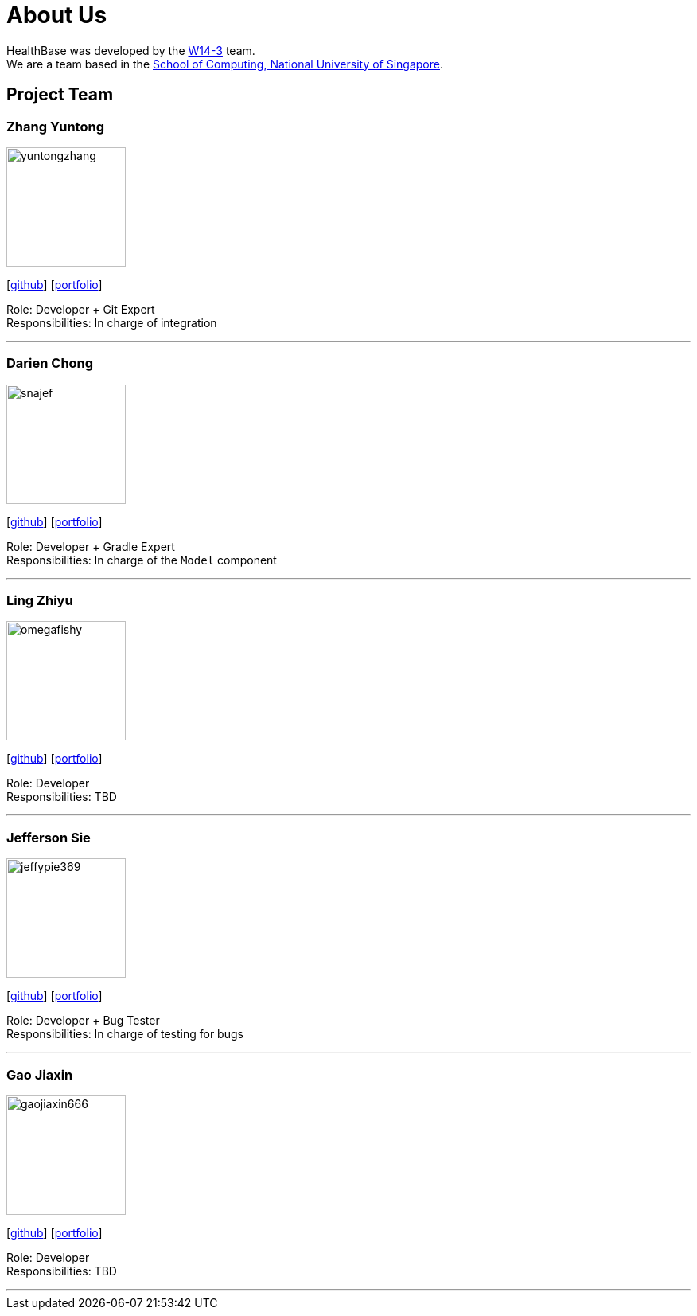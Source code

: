 = About Us
:site-section: AboutUs
:relfileprefix: team/
:imagesDir: images
:stylesDir: stylesheets

HealthBase was developed by the https://github.com/orgs/CS2103-AY1819S1-W14-3/teams/developers[W14-3] team. +
We are a team based in the http://www.comp.nus.edu.sg[School of Computing, National University of Singapore].

== Project Team

=== Zhang Yuntong
image::yuntongzhang.png[width="150", align="left"]
{empty}[[homepage]] [https://github.com/yuntongzhang[github]] [<<yuntongzhang#, portfolio>>]

Role: Developer + Git Expert +
Responsibilities: In charge of integration +

'''

=== Darien Chong
image::snajef.png[width="150", align="left"]
{empty}[http://github.com/snajef[github]] [<<snajef#, portfolio>>]

Role: Developer + Gradle Expert +
Responsibilities: In charge of the `Model` component +

'''

=== Ling Zhiyu
image::omegafishy.png[width="150", align="left"]
{empty}[http://github.com/omegafishy[github]] [<<omegafishy#, portfolio>>]

Role: Developer +
Responsibilities: TBD +

'''

=== Jefferson Sie
image::jeffypie369.png[width="150", align="left"]
{empty}[http://github.com/jeffypie369[github]] [<<jeffypie369#, portfolio>>]

Role: Developer + Bug Tester +
Responsibilities: In charge of testing for bugs +

'''

=== Gao Jiaxin
image::gaojiaxin666.png[width="150", align="left"]
{empty}[http://github.com/gaojiaxin666[github]] [<<GAOJIAXIN666#, portfolio>>]

Role: Developer +
Responsibilities: TBD +

'''
